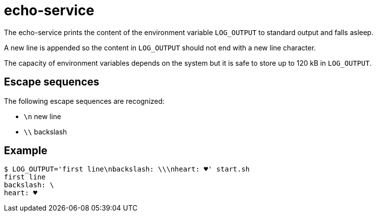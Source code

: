 = echo-service

The echo-service prints the content of the environment variable
`LOG_OUTPUT` to standard output and falls asleep.

A new line is appended so the content in `LOG_OUTPUT` should not end with
a new line character.

The capacity of environment variables depends on the system but it is safe
to store up to 120 kB in `LOG_OUTPUT`.

== Escape sequences

The following escape sequences are recognized:

* `\n`     new line
* `\\`     backslash

== Example

    $ LOG_OUTPUT='first line\nbackslash: \\\nheart: ♥' start.sh
    first line
    backslash: \
    heart: ♥
